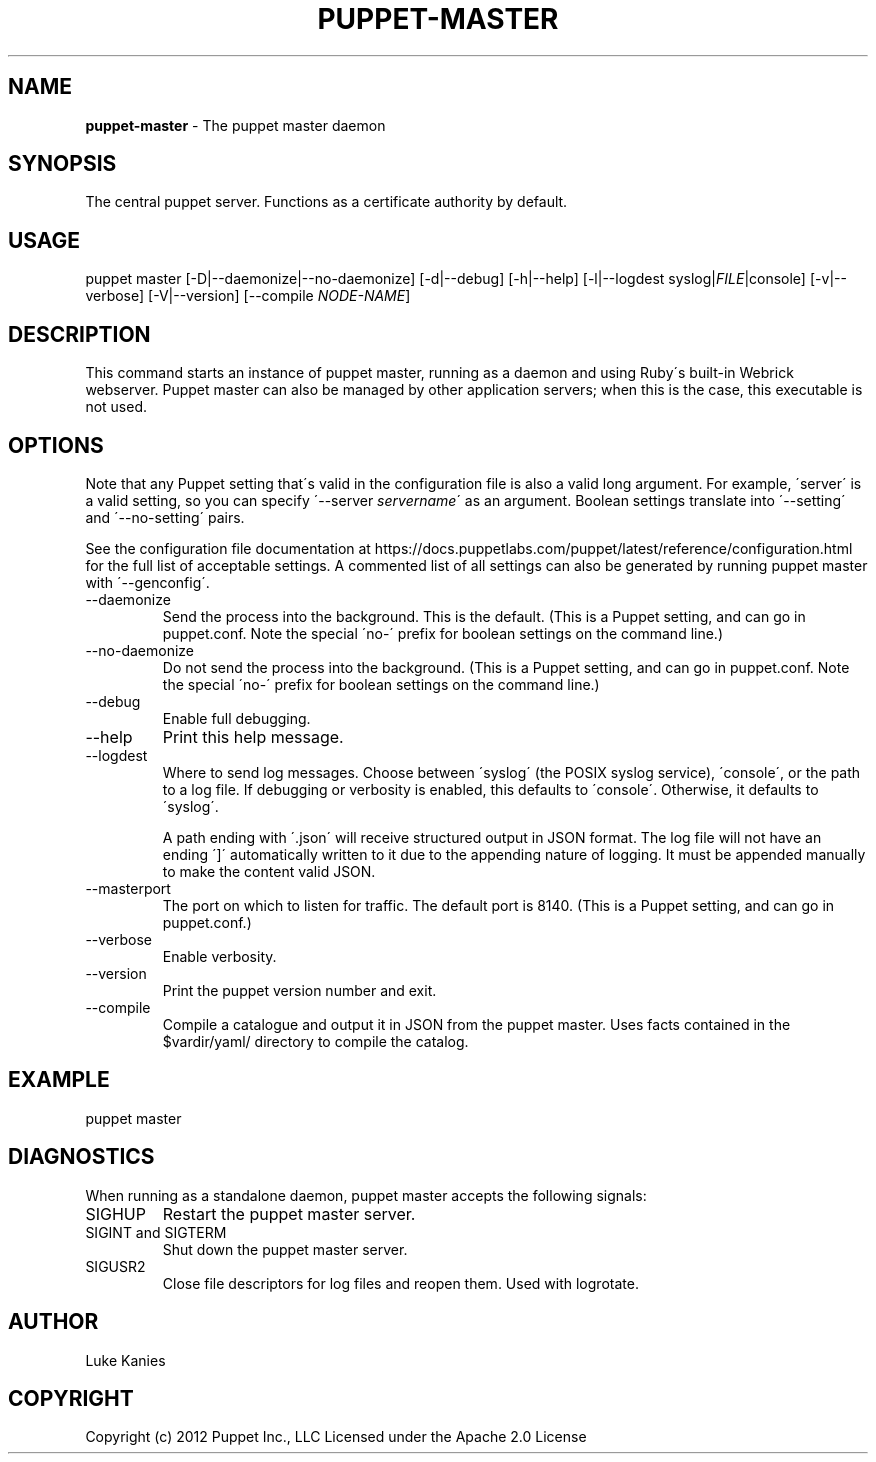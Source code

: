 .\" generated with Ronn/v0.7.3
.\" http://github.com/rtomayko/ronn/tree/0.7.3
.
.TH "PUPPET\-MASTER" "8" "February 2019" "Puppet, Inc." "Puppet manual"
.
.SH "NAME"
\fBpuppet\-master\fR \- The puppet master daemon
.
.SH "SYNOPSIS"
The central puppet server\. Functions as a certificate authority by default\.
.
.SH "USAGE"
puppet master [\-D|\-\-daemonize|\-\-no\-daemonize] [\-d|\-\-debug] [\-h|\-\-help] [\-l|\-\-logdest syslog|\fIFILE\fR|console] [\-v|\-\-verbose] [\-V|\-\-version] [\-\-compile \fINODE\-NAME\fR]
.
.SH "DESCRIPTION"
This command starts an instance of puppet master, running as a daemon and using Ruby\'s built\-in Webrick webserver\. Puppet master can also be managed by other application servers; when this is the case, this executable is not used\.
.
.SH "OPTIONS"
Note that any Puppet setting that\'s valid in the configuration file is also a valid long argument\. For example, \'server\' is a valid setting, so you can specify \'\-\-server \fIservername\fR\' as an argument\. Boolean settings translate into \'\-\-setting\' and \'\-\-no\-setting\' pairs\.
.
.P
See the configuration file documentation at https://docs\.puppetlabs\.com/puppet/latest/reference/configuration\.html for the full list of acceptable settings\. A commented list of all settings can also be generated by running puppet master with \'\-\-genconfig\'\.
.
.TP
\-\-daemonize
Send the process into the background\. This is the default\. (This is a Puppet setting, and can go in puppet\.conf\. Note the special \'no\-\' prefix for boolean settings on the command line\.)
.
.TP
\-\-no\-daemonize
Do not send the process into the background\. (This is a Puppet setting, and can go in puppet\.conf\. Note the special \'no\-\' prefix for boolean settings on the command line\.)
.
.TP
\-\-debug
Enable full debugging\.
.
.TP
\-\-help
Print this help message\.
.
.TP
\-\-logdest
Where to send log messages\. Choose between \'syslog\' (the POSIX syslog service), \'console\', or the path to a log file\. If debugging or verbosity is enabled, this defaults to \'console\'\. Otherwise, it defaults to \'syslog\'\.
.
.IP
A path ending with \'\.json\' will receive structured output in JSON format\. The log file will not have an ending \']\' automatically written to it due to the appending nature of logging\. It must be appended manually to make the content valid JSON\.
.
.TP
\-\-masterport
The port on which to listen for traffic\. The default port is 8140\. (This is a Puppet setting, and can go in puppet\.conf\.)
.
.TP
\-\-verbose
Enable verbosity\.
.
.TP
\-\-version
Print the puppet version number and exit\.
.
.TP
\-\-compile
Compile a catalogue and output it in JSON from the puppet master\. Uses facts contained in the $vardir/yaml/ directory to compile the catalog\.
.
.SH "EXAMPLE"
puppet master
.
.SH "DIAGNOSTICS"
When running as a standalone daemon, puppet master accepts the following signals:
.
.TP
SIGHUP
Restart the puppet master server\.
.
.TP
SIGINT and SIGTERM
Shut down the puppet master server\.
.
.TP
SIGUSR2
Close file descriptors for log files and reopen them\. Used with logrotate\.
.
.SH "AUTHOR"
Luke Kanies
.
.SH "COPYRIGHT"
Copyright (c) 2012 Puppet Inc\., LLC Licensed under the Apache 2\.0 License
